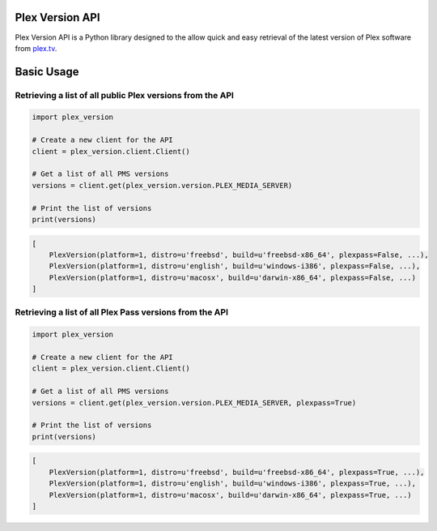 Plex Version API
================

Plex Version API is a Python library designed to the allow quick and easy retrieval of the latest version of Plex software from plex.tv_.

.. _Plex Homepage: https://plex.tv
.. _Plex Media Server: `Plex Homepage`_
.. _plex.tv: `Plex Homepage`_

Basic Usage
===========

Retrieving a list of all public Plex versions from the API
----------------------------------------------------------
.. code-block:: python

    import plex_version

    # Create a new client for the API
    client = plex_version.client.Client()

    # Get a list of all PMS versions
    versions = client.get(plex_version.version.PLEX_MEDIA_SERVER)

    # Print the list of versions
    print(versions)

.. code-block:: python

    [
        PlexVersion(platform=1, distro=u'freebsd', build=u'freebsd-x86_64', plexpass=False, ...),
        PlexVersion(platform=1, distro=u'english', build=u'windows-i386', plexpass=False, ...),
        PlexVersion(platform=1, distro=u'macosx', build=u'darwin-x86_64', plexpass=False, ...)
    ]

Retrieving a list of all Plex Pass versions from the API
--------------------------------------------------------
.. code-block:: python

    import plex_version

    # Create a new client for the API
    client = plex_version.client.Client()

    # Get a list of all PMS versions
    versions = client.get(plex_version.version.PLEX_MEDIA_SERVER, plexpass=True)

    # Print the list of versions
    print(versions)

.. code-block:: python

    [
        PlexVersion(platform=1, distro=u'freebsd', build=u'freebsd-x86_64', plexpass=True, ...),
        PlexVersion(platform=1, distro=u'english', build=u'windows-i386', plexpass=True, ...),
        PlexVersion(platform=1, distro=u'macosx', build=u'darwin-x86_64', plexpass=True, ...)
    ]
